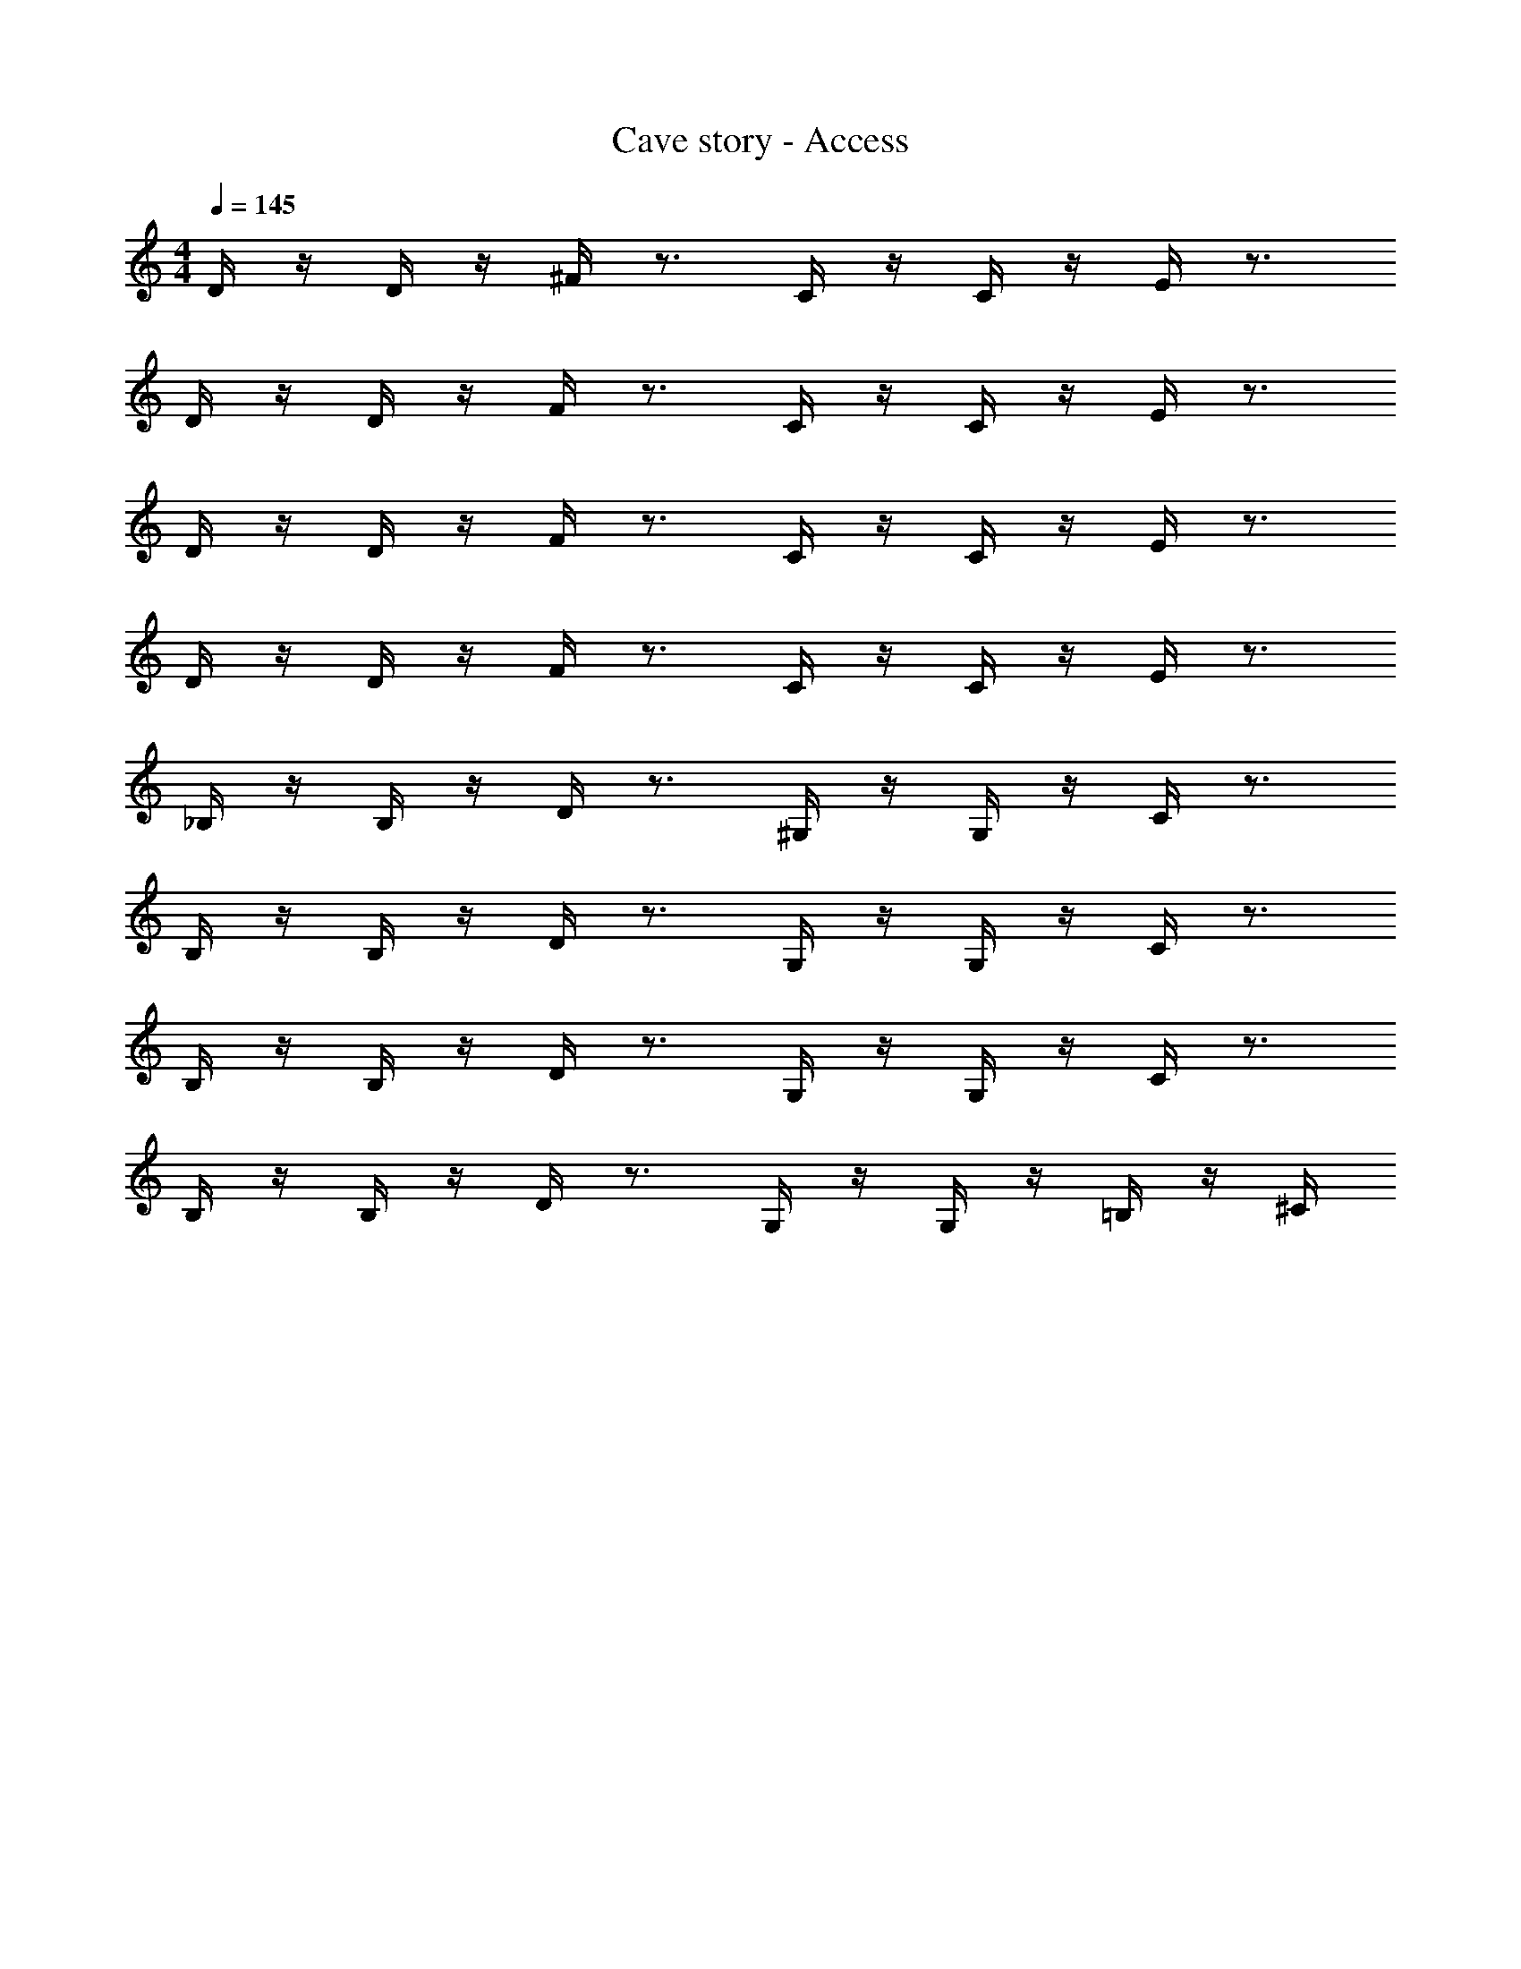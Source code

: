 X: 1
T: Cave story - Access
Z: ABC Generated by Starbound Composer
L: 1/4
M: 4/4
Q: 1/4=145
K: C
D/4 z/4 D/4 z/4 ^F/4 z3/4 C/4 z/4 C/4 z/4 E/4 z3/4 
D/4 z/4 D/4 z/4 F/4 z3/4 C/4 z/4 C/4 z/4 E/4 z3/4 
D/4 z/4 D/4 z/4 F/4 z3/4 C/4 z/4 C/4 z/4 E/4 z3/4 
D/4 z/4 D/4 z/4 F/4 z3/4 C/4 z/4 C/4 z/4 E/4 z3/4 
_B,/4 z/4 B,/4 z/4 D/4 z3/4 ^G,/4 z/4 G,/4 z/4 C/4 z3/4 
B,/4 z/4 B,/4 z/4 D/4 z3/4 G,/4 z/4 G,/4 z/4 C/4 z3/4 
B,/4 z/4 B,/4 z/4 D/4 z3/4 G,/4 z/4 G,/4 z/4 C/4 z3/4 
B,/4 z/4 B,/4 z/4 D/4 z3/4 G,/4 z/4 G,/4 z/4 =B,/4 z/4 ^C/4
